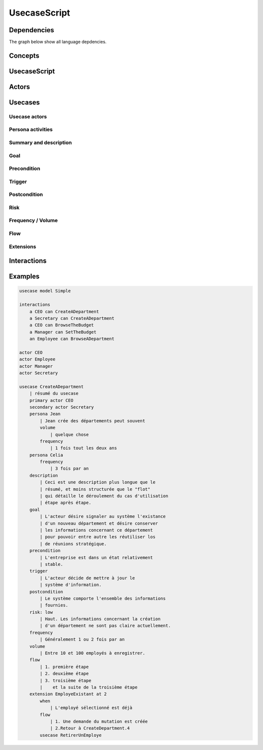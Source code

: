 .. .. coding=utf-8

.. highlight:: UsecaseScript

.. index::  ! .uss, ! UsecaseScript
    pair: Script ; UsecaseScript

.. _UsecaseScript:

UsecaseScript
=============



Dependencies
------------

The graph below show all language depdencies.

..  image:: media/language-graph-uss.png
    :align: center


Concepts
--------

.. index:: UsecaseScript
    single: Script; UsecaseScript

UsecaseScript
-------------


.. index:: Actor
    single: Usecase; Actor (Usecase)

Actors
------


.. index:: ! Usecase

Usecases
--------


.. index:: Actor
    single: Usecase; Actor (Usecase)

Usecase actors
''''''''''''''

.. index:: Persona
    single: Persona ; Activity (Persona)

Persona activities
''''''''''''''''''

.. index::
    single: Usecase ; Summary (Usecase)
    single: Usecase ; Description (Usecase)

Summary and description
'''''''''''''''''''''''

Goal
''''

Precondition
''''''''''''

Trigger
'''''''

Postcondition
'''''''''''''

Risk
''''

Frequency / Volume
''''''''''''''''''

Flow
''''

Extensions
''''''''''

Interactions
------------

Examples
--------

..  code-block:: UsecaseScript

    usecase model Simple

    interactions
        a CEO can CreateADepartment
        a Secretary can CreateADepartment
        a CEO can BrowseTheBudget
        a Manager can SetTheBudget
        an Employee can BrowseADepartment

    actor CEO
    actor Employee
    actor Manager
    actor Secretary

    usecase CreateADepartment
        | résumé du usecase
        primary actor CEO
        secondary actor Secretary
        persona Jean
            | Jean crée des départements peut souvent
            volume
                | quelque chose
            frequency
                | 1 fois tout les deux ans
        persona Celia
            frequency
                | 3 fois par an
        description
            | Ceci est une description plus longue que le
            | résumé, et moins structurée que le "flot"
            | qui détaille le déroulement du cas d'utilisation
            | étape après étape.
        goal
            | L'acteur désire signaler au système l'existance
            | d'un nouveau département et désire conserver
            | les informations concernant ce département
            | pour pouvoir entre autre les réutiliser los
            | de réunions stratégique.
        precondition
            | L'entreprise est dans un état relativement
            | stable.
        trigger
            | L'acteur décide de mettre à jour le
            | système d'information.
        postcondition
            | Le système comporte l'ensemble des informations
            | fournies.
        risk: low
            | Haut. Les informations concernant la création
            | d'un département ne sont pas claire actuellement.
        frequency
            | Généralement 1 ou 2 fois par an
        volume
            | Entre 10 et 100 employés à enregistrer.
        flow
            | 1. première étape
            | 2. deuxième étape
            | 3. troisième étape
            |    et la suite de la troisième étape
        extension EmployeExistant at 2
            when
                | L'employé sélectionné est déjà
            flow
                | 1. Une demande du mutation est créée
                | 2.Retour à CreateDepartment.4
            usecase RetirerUnEmploye
